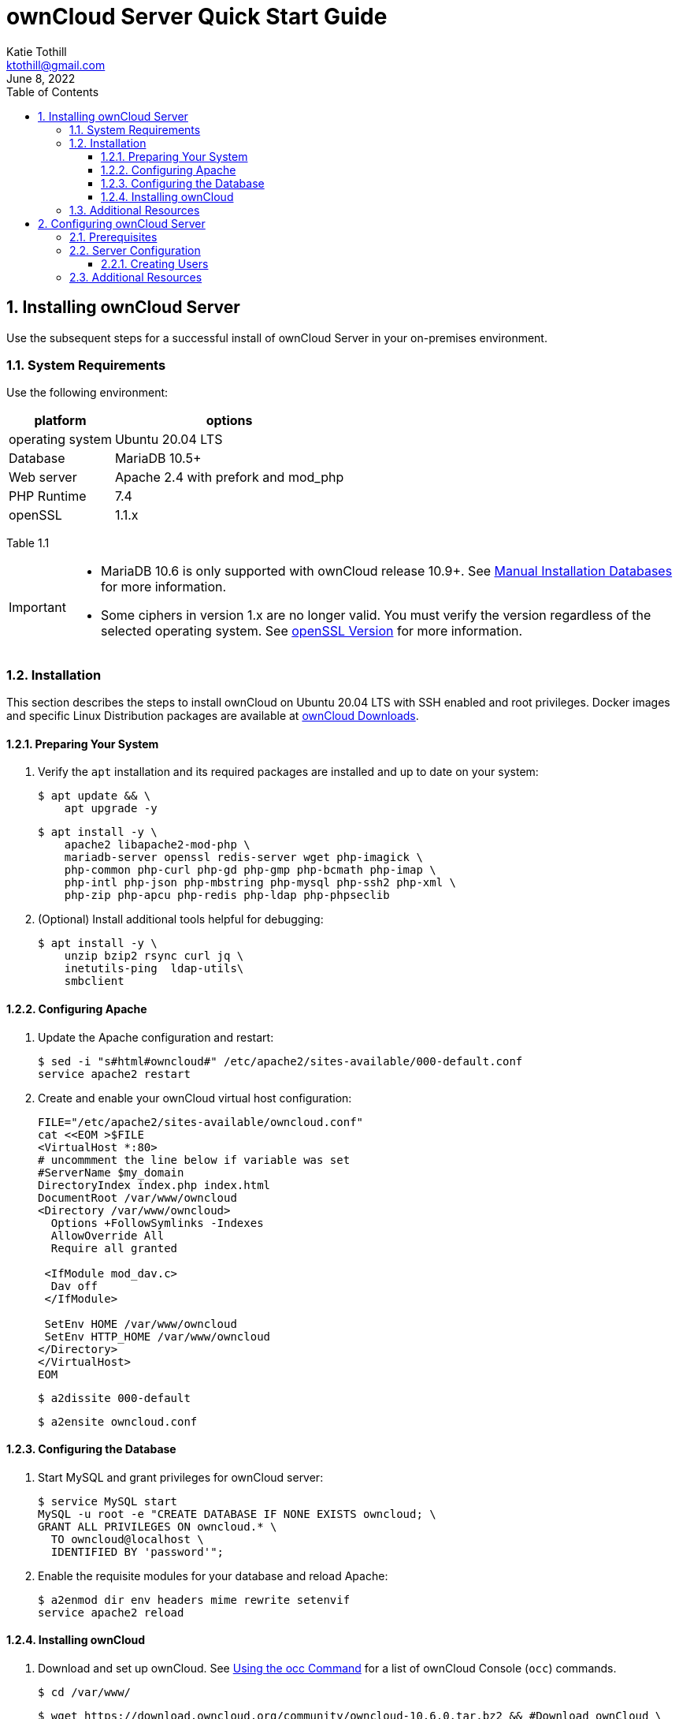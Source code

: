 = ownCloud Server Quick Start Guide
Katie Tothill <ktothill@gmail.com>
:description: ownCloud server quick start guide
:revdate: June 8, 2022
:url-repo: https://github.com/ktothill
:sectnums:
:toc:
:toclevels: 3
:doctype: book
:text-align: left

== Installing ownCloud Server
Use the subsequent steps for a successful install of ownCloud Server in your on-premises environment.

=== System Requirements
Use the following environment:

[cols="1,1"]
[%autowidth]
|===
|platform|options

|operating system
|Ubuntu 20.04 LTS
|Database
|MariaDB 10.5+
|Web server
|Apache 2.4 with prefork and mod_php
|PHP Runtime
|7.4
|openSSL
|1.1.x
|===

Table 1.1

[IMPORTANT]
====
* MariaDB 10.6 is only supported with ownCloud release 10.9+.
See https://doc.owncloud.com/server/10.10/admin_manual/installation/manual_installation/manual_installation_db.html#mysqlmariadb[Manual Installation Databases] for more information.
* Some ciphers in version 1.x are no longer valid. You must verify the version regardless of the selected operating system. See https://doc.owncloud.com/server/10.10/admin_manual/installation/manual_installation/manual_installation_prerequisites.html#openssl-version[openSSL Version] for more information.
====

=== Installation
This section describes the steps to install ownCloud on Ubuntu 20.04 LTS with SSH enabled and root privileges. Docker images and specific Linux Distribution packages are available at https://owncloud.com/download-server/[ownCloud Downloads].

==== Preparing Your System
. Verify the `apt` installation and its required packages are installed and up to date on your system:
+
[source,terminal]
----
$ apt update && \
    apt upgrade -y
----
+
[source,terminal]
----
$ apt install -y \
    apache2 libapache2-mod-php \
    mariadb-server openssl redis-server wget php-imagick \
    php-common php-curl php-gd php-gmp php-bcmath php-imap \
    php-intl php-json php-mbstring php-mysql php-ssh2 php-xml \
    php-zip php-apcu php-redis php-ldap php-phpseclib
----
+
. (Optional) Install additional tools helpful for debugging:
+
[source,terminal]
----
$ apt install -y \
    unzip bzip2 rsync curl jq \
    inetutils-ping  ldap-utils\
    smbclient
----

==== Configuring Apache
. Update the Apache configuration and restart:
+
[source,terminal]
----
$ sed -i "s#html#owncloud#" /etc/apache2/sites-available/000-default.conf
service apache2 restart
----
+
. Create and enable your ownCloud virtual host configuration:
+
[source,terminal]
----
FILE="/etc/apache2/sites-available/owncloud.conf"
cat <<EOM >$FILE
<VirtualHost *:80>
# uncommment the line below if variable was set
#ServerName $my_domain
DirectoryIndex index.php index.html
DocumentRoot /var/www/owncloud
<Directory /var/www/owncloud>
  Options +FollowSymlinks -Indexes
  AllowOverride All
  Require all granted

 <IfModule mod_dav.c>
  Dav off
 </IfModule>

 SetEnv HOME /var/www/owncloud
 SetEnv HTTP_HOME /var/www/owncloud
</Directory>
</VirtualHost>
EOM
----
+
[source,terminal]
----
$ a2dissite 000-default
----
+
[source,terminal]
----
$ a2ensite owncloud.conf
----

==== Configuring the Database
. Start MySQL and grant privileges for ownCloud server:
+
[source,terminal]
----
$ service MySQL start
MySQL -u root -e "CREATE DATABASE IF NONE EXISTS owncloud; \
GRANT ALL PRIVILEGES ON owncloud.* \
  TO owncloud@localhost \
  IDENTIFIED BY 'password'";
----
+
. Enable the requisite modules for your database and reload Apache:
+
[source,terminal]
----
$ a2enmod dir env headers mime rewrite setenvif
service apache2 reload
----

==== Installing ownCloud
. Download and set up ownCloud. See https://doc.owncloud.com/server/10.10/admin_manual/configuration/server/occ_command.html[Using the occ Command] for a list of ownCloud Console (`occ`) commands.
+
[source,terminal]
----
$ cd /var/www/
----
+
[source,terminal]
----
$ wget https://download.owncloud.org/community/owncloud-10.6.0.tar.bz2 && #Download ownCloud \
tar -xjf owncloud-10.6.0.tar.bz2 && #Extract ownCloud Archive \
----
+
[source,terminal]
----
$ chown -R www-data. owncloud
----
+
[source,terminal]
----
$ occ maintenance:install #ownCloud Installation \
    --database "MySQL" \
    --database-name "owncloud" \
    --database-user "owncloud" \
    --database-pass "password" \
    --admin-user "admin" \
    --admin-pass "admin"
myip=$(hostname -I|cut -f1 -d ' ') #ownCloud Trusted Domains Configuration \
----
+
[source,terminal]
----
$ occ config:system:set trusted_domains 1 --value="$myip"
----
+
[NOTE]
====
To connect to ownCloud on a given port (e.g.: `8080`), edit `/var/www/owncloud/config/config.php`.
Users can then append the port number to the URL as `\http://<your_owncloud_ip_address>:8080`.

To use a host name in addition to an IP address, configure DNS for your ownCloud server domain and update the trusted domains to include this host name.
====
+
. Configure Cron jobs to enable necessary file and user account synchronization:
+
[source,terminal]
----
$ occ background:cron

#Synchronize files between ownCloud server and authorized clients
echo "*/15  *  *  *  *  /var/www/owncloud/occ system:cron" \
  > /var/spool/cron/crontabs/www-data
chown www-data.crontab /var/spool/cron/crontabs/www-data
chmod 0600 /var/spool/cron/crontabs/www-data

#Synchronize users between LDAP or Active Directory Server and ownCloud server
echo "*/15  *  *  *  *  /var/www/owncloud/occ user:sync 'OCA\User_LDAP\User_Proxy' -m disable -vvv >> /var/log/ldap-sync/user-sync.log 2>&1" \ > /var/spool/cron/crontabs/www-data
chown www-data.crontab  /var/spool/cron/crontabs/www-data
chmod 0600  /var/spool/cron/crontabs/www-data
mkdir -p /var/log/ldap-sync
touch /var/log/ldap-sync/user-sync.log
chown www-data. /var/log/ldap-sync/user-sync.log
----
+
. Configure caching for ownCloud and enable locking while transfers are in progress:
+
[source,terminal]
----
$ occ config:system:set #Set caching \
   memcache.local \
   --value '\OC\Memcache\APCu'
----
+
[source,terminal]
----
$ occ config:system:set \
   memcache.locking #Set file locking \
   --value '\OC\Memcache\Redis'
----
+
[source,terminal]
----
$ service redis-server start
----
+
[source,terminal]
----
$ occ config:system:set \
   redis \
   --value '{"host": "127.0.0.1", "port": "6379"}' \
   --type json
----
+
. Configure log rotation for efficient management of large files:
+
[source,terminal]
----
FILE="/etc/logrotate.d/owncloud" #Set log rotation
sudo /bin/cat <<EOM >$FILE
/var/www/owncloud/data/owncloud.log {
  size 10M
  rotate 12
  copytruncate
  missingok
  compress
  compresscmd /bin/gzip
}
EOM
----
+
. Take ownership of your ownCloud installation:
+
[source,terminal]
----
$ cd /var/www/
----
+
[source,terminal]
----
$ chown -R www-data. owncloud
----

=== Additional Resources
* https://httpd.apache.org/docs/2.4/[Apache HTTP Server Version 2.4 Documentation]

* https://downloads.mariadb.org/mariadb/repositories/#mirror=osuosl[MariaDB Repository Downloads]

* https://www.php.net/downloads.php[PHP Runtime Downloads]

* https://doc.owncloud.com/server/admin_manual/installation/docker/[Installing ownCloud Server with Docker]

== Configuring ownCloud Server
Use these steps to configure your server and grant user access.

=== Prerequisites
*	Your ownCloud URL and Server Credentials from Step 1 of Section 1.2.4.

=== Server Configuration
See the https://doc.owncloud.com/server/10.10/admin_manual/configuration/[Configuration] section in the ownCloud Administration Guide for server settings applicable to your specific environment.

==== Creating Users
Grant users access using these steps:

.	Login to your ownCloud server.
.	Click the Admin dropdown in the right corner.
.	Select Users to display a list of created users.
.	Enter the new user`s Login Name and E-Mail Address.
.	Click the Create button.

[NOTE]
====
Login name syntax supports letters (a-z, A-Z), numbers (0-9), dashes (-), underscores (_), periods (.) and at signs (@).
====

=== Additional Resources
* https://doc.owncloud.com/server/10.10/admin_manual/configuration/user/user_management.html#managing-groups[ownCloud Group Management]
